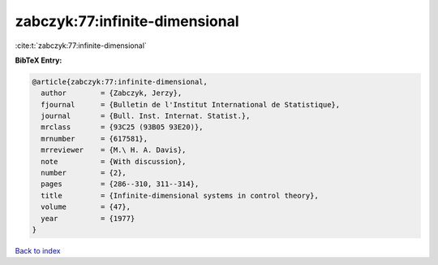 zabczyk:77:infinite-dimensional
===============================

:cite:t:`zabczyk:77:infinite-dimensional`

**BibTeX Entry:**

.. code-block:: bibtex

   @article{zabczyk:77:infinite-dimensional,
     author        = {Zabczyk, Jerzy},
     fjournal      = {Bulletin de l'Institut International de Statistique},
     journal       = {Bull. Inst. Internat. Statist.},
     mrclass       = {93C25 (93B05 93E20)},
     mrnumber      = {617581},
     mrreviewer    = {M.\ H. A. Davis},
     note          = {With discussion},
     number        = {2},
     pages         = {286--310, 311--314},
     title         = {Infinite-dimensional systems in control theory},
     volume        = {47},
     year          = {1977}
   }

`Back to index <../By-Cite-Keys.rst>`_
